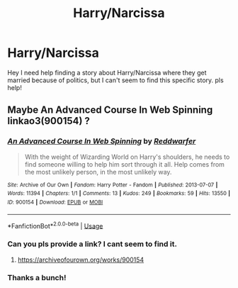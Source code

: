 #+TITLE: Harry/Narcissa

* Harry/Narcissa
:PROPERTIES:
:Author: NadeShock
:Score: 8
:DateUnix: 1548745715.0
:DateShort: 2019-Jan-29
:FlairText: Request
:END:
Hey I need help finding a story about Harry/Narcissa where they get married because of politics, but I can't seem to find this specific story. pls help!


** Maybe An Advanced Course In Web Spinning linkao3(900154) ?
:PROPERTIES:
:Author: neymovirne
:Score: 5
:DateUnix: 1548748574.0
:DateShort: 2019-Jan-29
:END:

*** [[https://archiveofourown.org/works/900154][*/An Advanced Course In Web Spinning/*]] by [[https://www.archiveofourown.org/users/Reddwarfer/pseuds/Reddwarfer][/Reddwarfer/]]

#+begin_quote
  With the weight of Wizarding World on Harry's shoulders, he needs to find someone willing to help him sort through it all. Help comes from the most unlikely person, in the most unlikely way.
#+end_quote

^{/Site/:} ^{Archive} ^{of} ^{Our} ^{Own} ^{*|*} ^{/Fandom/:} ^{Harry} ^{Potter} ^{-} ^{Fandom} ^{*|*} ^{/Published/:} ^{2013-07-07} ^{*|*} ^{/Words/:} ^{11394} ^{*|*} ^{/Chapters/:} ^{1/1} ^{*|*} ^{/Comments/:} ^{13} ^{*|*} ^{/Kudos/:} ^{249} ^{*|*} ^{/Bookmarks/:} ^{59} ^{*|*} ^{/Hits/:} ^{13550} ^{*|*} ^{/ID/:} ^{900154} ^{*|*} ^{/Download/:} ^{[[https://archiveofourown.org/downloads/Re/Reddwarfer/900154/An%20Advanced%20Course%20In%20Web.epub?updated_at=1387619944][EPUB]]} ^{or} ^{[[https://archiveofourown.org/downloads/Re/Reddwarfer/900154/An%20Advanced%20Course%20In%20Web.mobi?updated_at=1387619944][MOBI]]}

--------------

*FanfictionBot*^{2.0.0-beta} | [[https://github.com/tusing/reddit-ffn-bot/wiki/Usage][Usage]]
:PROPERTIES:
:Author: FanfictionBot
:Score: 2
:DateUnix: 1548748586.0
:DateShort: 2019-Jan-29
:END:


*** Can you pls provide a link? I cant seem to find it.
:PROPERTIES:
:Author: NadeShock
:Score: 2
:DateUnix: 1548748863.0
:DateShort: 2019-Jan-29
:END:

**** [[https://archiveofourown.org/works/900154]]
:PROPERTIES:
:Author: neymovirne
:Score: 3
:DateUnix: 1548749492.0
:DateShort: 2019-Jan-29
:END:


*** Thanks a bunch!
:PROPERTIES:
:Author: NadeShock
:Score: 2
:DateUnix: 1548749458.0
:DateShort: 2019-Jan-29
:END:
